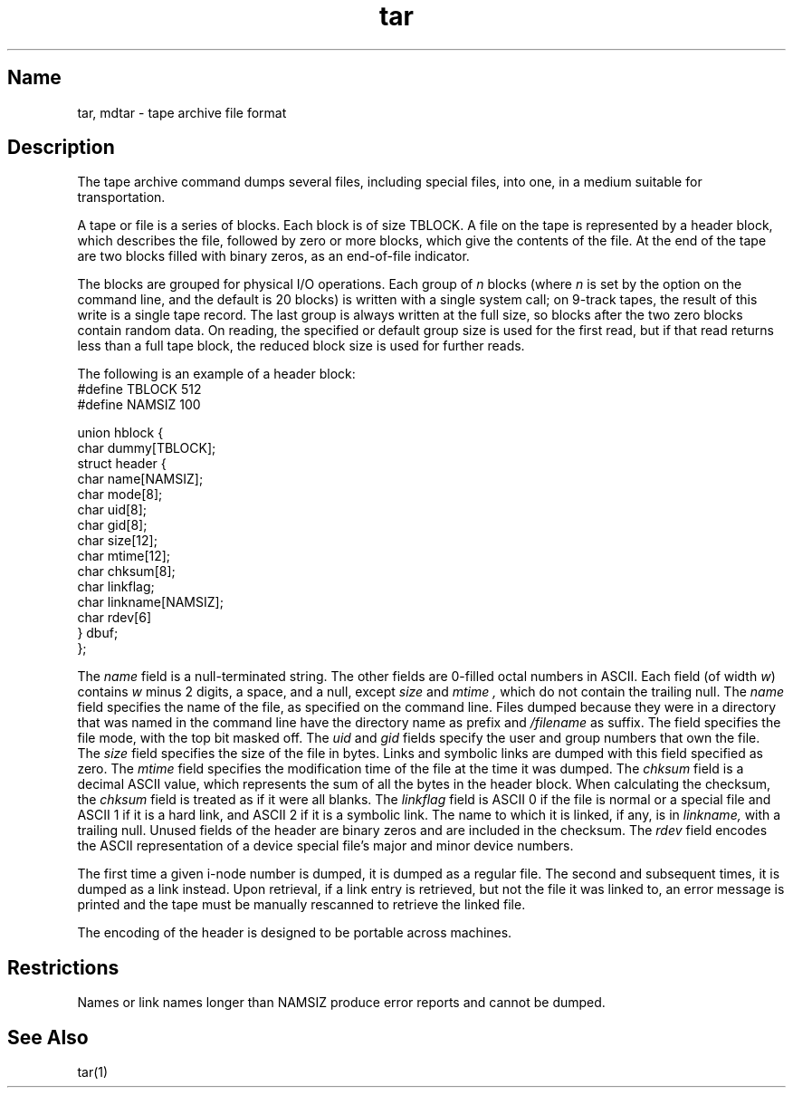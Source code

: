.\" SCCSID: @(#)tar.5	8.1	9/11/90
.TH tar 5 
.SH Name
tar, mdtar \- tape archive file format
.SH Description
.NXR "tar file" "format"
.NXR "mdtar file" "format"
The tape archive command 
.PN tar 
dumps several files, including special files,
into one,
in a medium suitable for transportation.
.PP
A
.PN tar
tape or file is a series of blocks.
Each block is of size TBLOCK.
A file on the tape is represented by a header block,
which describes the file,
followed by zero or more blocks,
which give the contents of the file.
At the end of the tape are two blocks filled with binary zeros,
as an end-of-file indicator.  
.PP
The blocks are grouped for physical I/O operations.
Each group of
.I n
blocks (where
.I n
is set by the 
.PN b
option on the 
.MS tar 1
command line, and the default is 20 blocks)
is written with a single system
call;
on 9-track tapes,
the result of this write is a single tape record.
The last group is always written at the full size,
so blocks after the two zero blocks contain random data.
On reading,
the specified or default group size is used for the first read,
but if that read returns less than a full tape block,
the reduced block size is used for further reads.
.PP
The following is an example of a header block:
.NXR(e) "tar file" "header block"
.EX
#define TBLOCK  512
#define NAMSIZ  100

union hblock {
        char dummy[TBLOCK];
        struct header {
                char name[NAMSIZ];
                char mode[8];
                char uid[8];
                char gid[8];
                char size[12];
                char mtime[12];
                char chksum[8];
                char linkflag;
                char linkname[NAMSIZ];
                char rdev[6]
        } dbuf;
};
.EE
.PP
The
.I name
field is a null-terminated string.
The other fields are 0-filled octal numbers in ASCII.
Each field (of width \fIw\fR) contains \fIw\fR minus 2
digits,
a space, and a null, except
.I size
and
.I mtime ,
which do not contain the trailing null.
The
.I name
field specifies the name of the file,
as specified on the 
.PN tar
command line.
Files dumped because they were in a directory that
was named in the command line have the directory name as prefix and
.I \fH/\fIfilename
as suffix.
.\" Whatever format was used in the command line
.\" will appear here, such as
.\" .I \&./yellow
.\" or
.\" .IR \&../../brick/./road/.. .
.\" To retrieve a file from a tar tape, an exact prefix match must be specified,
.\" including all of the directory prefix information used on the command line
.\" that dumped the file (if any).
The
.PN mode
field specifies the file mode,
with the top bit masked off.
The
.I uid
and
.I gid
fields specify the user and group numbers that own the file.
The
.I size
field specifies the size of the file in bytes.
Links and symbolic links are dumped
with this field specified as zero.
The
.I mtime
field specifies the modification time of the file
at the time it was dumped.
The
.I chksum
field is a decimal ASCII value,
which represents the sum of all the bytes in the header block.
When calculating the checksum,
the 
.I chksum
field is treated as if it were all blanks.
The
.I linkflag
field is ASCII 0 if the file is normal or a special file
and ASCII 1 if it is a hard link,
and ASCII 2 if it is a symbolic link.
The name to which it is linked,
if any, is in
.I linkname,
with a trailing null.
Unused fields of the header are binary zeros and are included in the
checksum.
The
.I rdev
field encodes the ASCII representation of a device special file's
major and minor device numbers.
.PP
The first time a given i-node number is dumped,
it is dumped as a regular file.
The second and subsequent times,
it is dumped as a link instead.
Upon retrieval,
if a link entry is retrieved,
but not the file it was linked to,
an error message is printed and the tape must be manually
rescanned to retrieve the linked file.
.PP
The encoding of the header is designed to be portable across machines.
.SH Restrictions
.NXR "tar file" "restricted"
Names or link names longer than NAMSIZ
produce error reports and cannot be dumped.
.SH See Also
tar(1)

